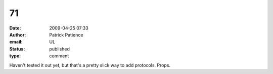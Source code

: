 71
##
:date: 2009-04-25 07:33
:author: Patrick Patience
:email: UL
:status: published
:type: comment

Haven't tested it out yet, but that's a pretty slick way to add protocols. Props.
